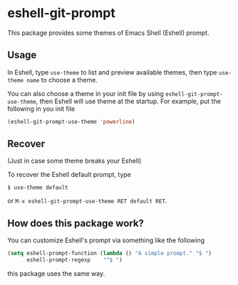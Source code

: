 * eshell-git-prompt [[https://melpa.org/#/eshell-git-prompt][https://melpa.org/packages/eshell-git-prompt-badge.svg]] [[https://stable.melpa.org/#/eshell-git-prompt][https://stable.melpa.org/packages/eshell-git-prompt-badge.svg]]

This package provides some themes of Emacs Shell (Eshell) prompt.

** Usage

In Eshell, type ~use-theme~ to list and preview available themes, then
type ~use-theme name~ to choose a theme.

[[./img/eshell-git-prompt-usage.png]]

You can also choose a theme in your init file by using
~eshell-git-prompt-use-theme~, then Eshell will use theme at the
startup. For example, put the following in you init file

#+BEGIN_SRC emacs-lisp
(eshell-git-prompt-use-theme 'powerline)
#+END_SRC

** Recover

(Just in case some theme breaks your Eshell)

To recover the Eshell default prompt, type

#+BEGIN_SRC shell
$ use-theme default
#+END_SRC

or ~M-x eshell-git-prompt-use-theme RET default RET~.

** How does this package work?

You can customize Eshell's prompt via something like the following

#+BEGIN_SRC emacs-lisp
(setq eshell-prompt-function (lambda () "A simple prompt." "$ ")
      eshell-prompt-regexp    "^$ ")
#+END_SRC

this package uses the same way.
